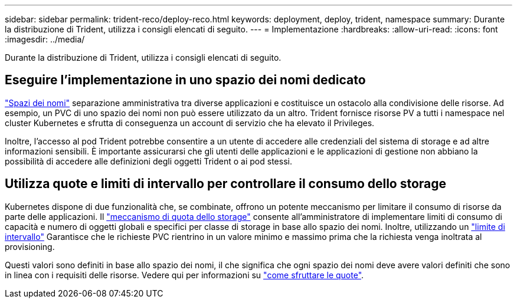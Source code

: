 ---
sidebar: sidebar 
permalink: trident-reco/deploy-reco.html 
keywords: deployment, deploy, trident, namespace 
summary: Durante la distribuzione di Trident, utilizza i consigli elencati di seguito. 
---
= Implementazione
:hardbreaks:
:allow-uri-read: 
:icons: font
:imagesdir: ../media/


[role="lead"]
Durante la distribuzione di Trident, utilizza i consigli elencati di seguito.



== Eseguire l'implementazione in uno spazio dei nomi dedicato

https://kubernetes.io/docs/concepts/overview/working-with-objects/namespaces/["Spazi dei nomi"^] separazione amministrativa tra diverse applicazioni e costituisce un ostacolo alla condivisione delle risorse. Ad esempio, un PVC di uno spazio dei nomi non può essere utilizzato da un altro. Trident fornisce risorse PV a tutti i namespace nel cluster Kubernetes e sfrutta di conseguenza un account di servizio che ha elevato il Privileges.

Inoltre, l'accesso al pod Trident potrebbe consentire a un utente di accedere alle credenziali del sistema di storage e ad altre informazioni sensibili. È importante assicurarsi che gli utenti delle applicazioni e le applicazioni di gestione non abbiano la possibilità di accedere alle definizioni degli oggetti Trident o ai pod stessi.



== Utilizza quote e limiti di intervallo per controllare il consumo dello storage

Kubernetes dispone di due funzionalità che, se combinate, offrono un potente meccanismo per limitare il consumo di risorse da parte delle applicazioni. Il https://kubernetes.io/docs/concepts/policy/resource-quotas/#storage-resource-quota["meccanismo di quota dello storage"^] consente all'amministratore di implementare limiti di consumo di capacità e numero di oggetti globali e specifici per classe di storage in base allo spazio dei nomi. Inoltre, utilizzando un https://kubernetes.io/docs/tasks/administer-cluster/limit-storage-consumption/#limitrange-to-limit-requests-for-storage["limite di intervallo"^] Garantisce che le richieste PVC rientrino in un valore minimo e massimo prima che la richiesta venga inoltrata al provisioning.

Questi valori sono definiti in base allo spazio dei nomi, il che significa che ogni spazio dei nomi deve avere valori definiti che sono in linea con i requisiti delle risorse. Vedere qui per informazioni su https://netapp.io/2017/06/09/self-provisioning-storage-kubernetes-without-worry["come sfruttare le quote"^].
